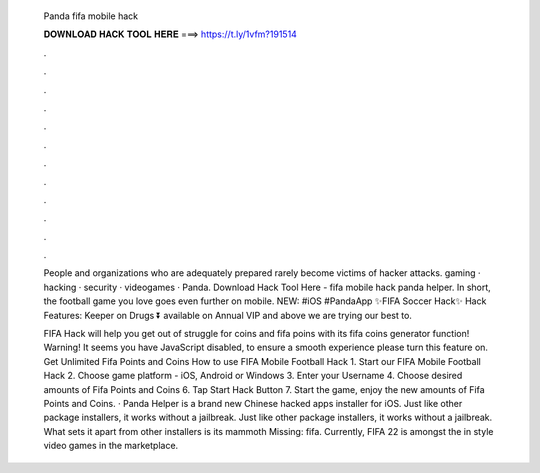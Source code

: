   Panda fifa mobile hack
  
  
  
  𝐃𝐎𝐖𝐍𝐋𝐎𝐀𝐃 𝐇𝐀𝐂𝐊 𝐓𝐎𝐎𝐋 𝐇𝐄𝐑𝐄 ===> https://t.ly/1vfm?191514
  
  
  
  .
  
  
  
  .
  
  
  
  .
  
  
  
  .
  
  
  
  .
  
  
  
  .
  
  
  
  .
  
  
  
  .
  
  
  
  .
  
  
  
  .
  
  
  
  .
  
  
  
  .
  
  People and organizations who are adequately prepared rarely become victims of hacker attacks. gaming · hacking · security · videogames · Panda. Download Hack Tool Here -  fifa mobile hack panda helper. In short, the football game you love goes even further on mobile. NEW: #iOS #PandaApp ✨FIFA Soccer Hack✨ Hack Features: Keeper on Drugs ⏬ available on Annual VIP and above we are trying our best to.
  
  FIFA Hack will help you get out of struggle for coins and fifa poins with its fifa coins generator function! Warning! It seems you have JavaScript disabled, to ensure a smooth experience please turn this feature on. Get Unlimited Fifa Points and Coins How to use FIFA Mobile Football Hack 1. Start our FIFA Mobile Football Hack 2. Choose game platform - iOS, Android or Windows 3. Enter your Username 4. Choose desired amounts of Fifa Points and Coins 6. Tap Start Hack Button 7. Start the game, enjoy the new amounts of Fifa Points and Coins. · Panda Helper is a brand new Chinese hacked apps installer for iOS. Just like other package installers, it works without a jailbreak. Just like other package installers, it works without a jailbreak. What sets it apart from other installers is its mammoth Missing: fifa. Currently, FIFA 22 is amongst the in style video games in the marketplace.
